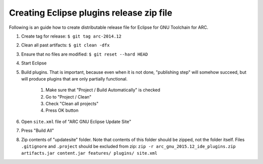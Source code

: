 Creating Eclipse plugins release zip file
=========================================

Following is an guide how to create distributable release file for
Eclipse for GNU Toolchain for ARC.

#. Create tag for release: ``$ git tag arc-2014.12``
#. Clean all past artifacts: ``$ git clean -dfx``
#. Ensure that no files are modified: ``$ git reset --hard HEAD``
#. Start Eclipse
#. Build plugins. That is important, because even when it is not done,
   "publishing step" will somehow succeed, but will produce plugins that
   are only partially functional.

    #. Make sure that "Project / Build Automatically" is checked
    #. Go to "Project / Clean"
    #. Check "Clean all projects"
    #. Press OK button

#. Open ``site.xml`` file of "ARC GNU Eclipse Update Site"
#. Press "Build All"
#. Zip contents of "updatesite" folder. Note that contents of this folder
   should be zipped, not the folder itself. Files ``.gitignore`` and ``.project``
   should be excluded from zip:
   ``zip -r arc_gnu_2015.12_ide_plugins.zip artifacts.jar content.jar features/ plugins/ site.xml``